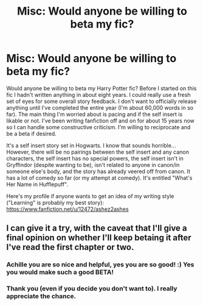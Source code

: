 #+TITLE: Misc: Would anyone be willing to beta my fic?

* Misc: Would anyone be willing to beta my fic?
:PROPERTIES:
:Author: ashez2ashes
:Score: 3
:DateUnix: 1531586974.0
:DateShort: 2018-Jul-14
:END:
Would anyone be willing to beta my Harry Potter fic? Before I started on this fic I hadn't written anything in about eight years. I could really use a fresh set of eyes for some overall story feedback. I don't want to officially release anything until I've completed the entire year (I'm about 60,000 words in so far). The main thing I'm worried about is pacing and if the self insert is likable or not. I've been writing fanfiction off and on for about 15 years now so I can handle some constructive criticism. I'm willing to reciprocate and be a beta if desired.

It's a self insert story set in Hogwarts. I know that sounds horrible... However, there will be no pairings between the self insert and any canon characters, the self insert has no special powers, the self insert isn't in Gryffindor (despite wanting to be), isn't related to anyone in canon/in someone else's body, and the story has already veered off from canon. It has a lot of comedy so far (or my attempt at comedy). It's entitled "What's Her Name in Hufflepuff".

Here's my profile if anyone wants to get an idea of my writing style ("Learning" is probably my best story): [[https://www.fanfiction.net/u/12472/ashez2ashes]]


** I can give it a try, with the caveat that I'll give a final opinion on whether I'll keep betaing it after I've read the first chapter or two.
:PROPERTIES:
:Author: Achille-Talon
:Score: 3
:DateUnix: 1531592948.0
:DateShort: 2018-Jul-14
:END:

*** Achille you are so nice and helpful, yes you are so good! :) Yes you would make such a good BETA!
:PROPERTIES:
:Score: 2
:DateUnix: 1531604035.0
:DateShort: 2018-Jul-15
:END:


*** Thank you (even if you decide you don't want to). I really appreciate the chance.
:PROPERTIES:
:Author: ashez2ashes
:Score: 2
:DateUnix: 1531611714.0
:DateShort: 2018-Jul-15
:END:
